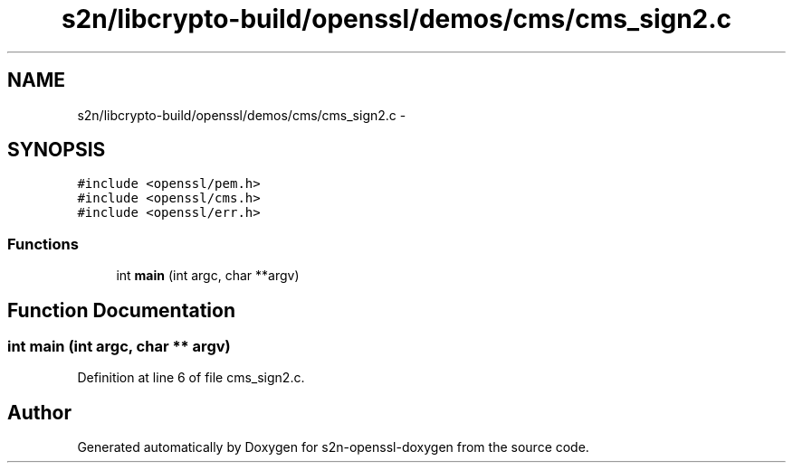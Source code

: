 .TH "s2n/libcrypto-build/openssl/demos/cms/cms_sign2.c" 3 "Thu Jun 30 2016" "s2n-openssl-doxygen" \" -*- nroff -*-
.ad l
.nh
.SH NAME
s2n/libcrypto-build/openssl/demos/cms/cms_sign2.c \- 
.SH SYNOPSIS
.br
.PP
\fC#include <openssl/pem\&.h>\fP
.br
\fC#include <openssl/cms\&.h>\fP
.br
\fC#include <openssl/err\&.h>\fP
.br

.SS "Functions"

.in +1c
.ti -1c
.RI "int \fBmain\fP (int argc, char **argv)"
.br
.in -1c
.SH "Function Documentation"
.PP 
.SS "int main (int argc, char ** argv)"

.PP
Definition at line 6 of file cms_sign2\&.c\&.
.SH "Author"
.PP 
Generated automatically by Doxygen for s2n-openssl-doxygen from the source code\&.
